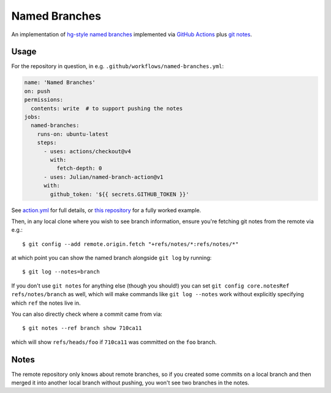 ==============
Named Branches
==============

An implementation of `hg-style named
branches <https://www.mercurial-scm.org/wiki/NamedBranches>`_ implemented via
`GitHub Actions <https://github.com/features/actions>`_ plus `git notes
<https://git-scm.com/docs/git-notes>`_.

Usage
-----

For the repository in question, in e.g.
``.github/workflows/named-branches.yml``:

.. code-block:: yaml

    name: 'Named Branches'
    on: push
    permissions:
      contents: write  # to support pushing the notes
    jobs:
      named-branches:
        runs-on: ubuntu-latest
        steps:
          - uses: actions/checkout@v4
            with:
              fetch-depth: 0
          - uses: Julian/named-branch-action@v1
          with:
            github_token: '${{ secrets.GITHUB_TOKEN }}'

See `action.yml <action.yml>`_ for full details, or `this repository <https://github.com/Julian/named-branch-action-example/>`_ for a fully worked example.

Then, in any local clone where you wish to see branch information, ensure you're fetching git notes from the remote via e.g.::

    $ git config --add remote.origin.fetch "+refs/notes/*:refs/notes/*"

at which point you can show the named branch alongside ``git log`` by running::

    $ git log --notes=branch

If you don't use ``git notes`` for anything else (though you should!) you can set ``git config core.notesRef refs/notes/branch`` as well, which will make commands like ``git log --notes`` work without explicitly specifying which ``ref`` the notes live in.

You can also directly check where a commit came from via::

    $ git notes --ref branch show 710ca11

which will show ``refs/heads/foo`` if ``710ca11`` was committed on the ``foo`` branch.

Notes
-----

The remote repository only knows about remote branches, so if you created some commits on a local branch and then merged it into another local branch without pushing, you won't see two branches in the notes.
